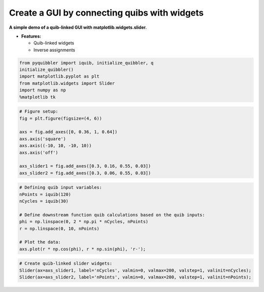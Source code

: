 Create a GUI by connecting quibs with widgets
---------------------------------------------

**A simple demo of a quib-linked GUI with matplotlib.widgets.slider.**

-  **Features:**

   -  Quib-linked widgets
   -  Inverse assignments

.. code:: python

    from pyquibbler import iquib, initialize_quibbler, q
    initialize_quibbler()
    import matplotlib.pyplot as plt
    from matplotlib.widgets import Slider
    import numpy as np
    %matplotlib tk

.. code:: python

    # Figure setup:
    fig = plt.figure(figsize=(4, 6))
    
    axs = fig.add_axes([0, 0.36, 1, 0.64])
    axs.axis('square')
    axs.axis((-10, 10, -10, 10))
    axs.axis('off')
    
    axs_slider1 = fig.add_axes([0.3, 0.16, 0.55, 0.03])
    axs_slider2 = fig.add_axes([0.3, 0.06, 0.55, 0.03])

.. code:: python

    # Defining quib input variables:
    nPoints = iquib(120)
    nCycles = iquib(30)
    
    # Define downstream function quib calculations based on the quib inputs:
    phi = np.linspace(0, 2 * np.pi * nCycles, nPoints)
    r = np.linspace(0, 10, nPoints)
    
    # Plot the data:
    axs.plot(r * np.cos(phi), r * np.sin(phi), 'r-');

.. code:: python

    # Create quib-linked slider widgets:
    Slider(ax=axs_slider1, label='nCycles', valmin=0, valmax=200, valstep=1, valinit=nCycles);
    Slider(ax=axs_slider2, label='nPoints', valmin=0, valmax=200, valstep=1, valinit=nPoints);
.. image:: ../images/demo_gif/quibdemo_slider.gif
